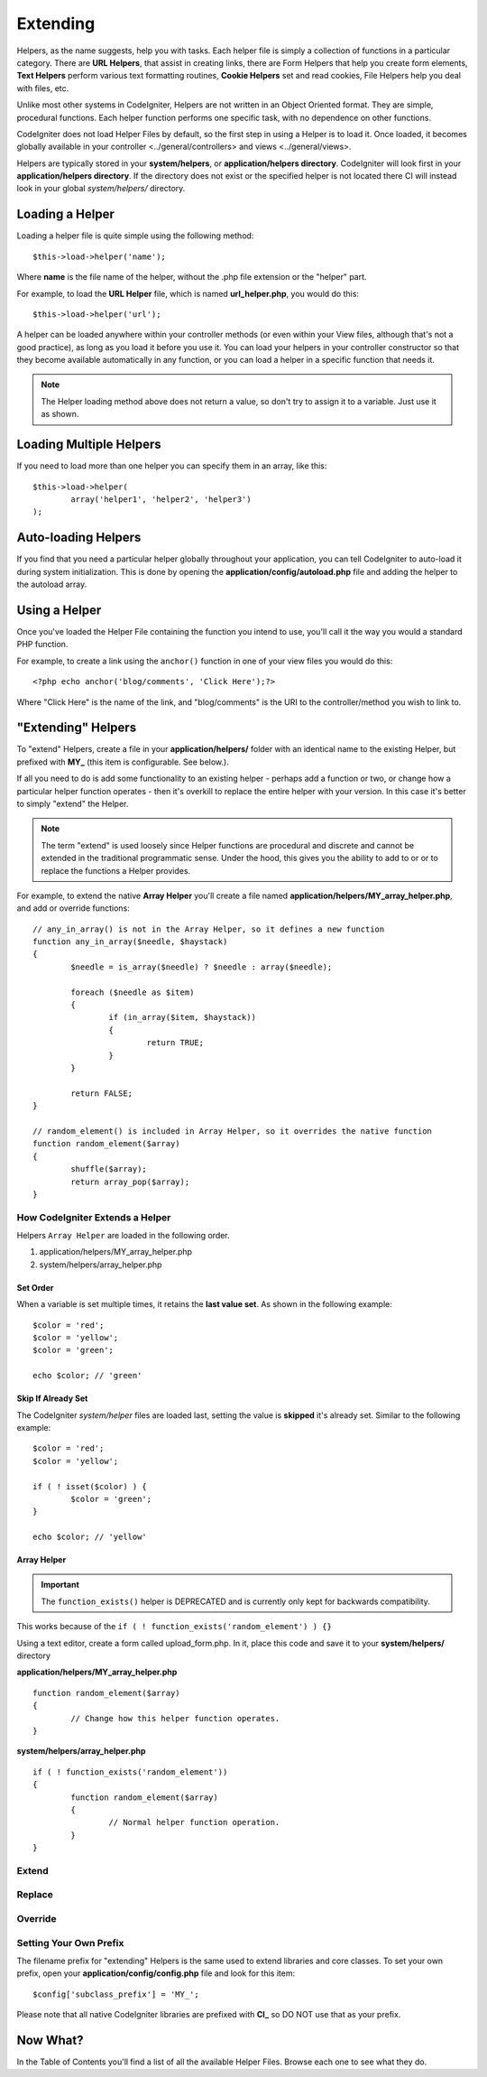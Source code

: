 #########
Extending
#########

Helpers, as the name suggests, help you with tasks. Each helper file is
simply a collection of functions in a particular category. There are **URL
Helpers**, that assist in creating links, there are Form Helpers that help
you create form elements, **Text Helpers** perform various text formatting
routines, **Cookie Helpers** set and read cookies, File Helpers help you
deal with files, etc.

Unlike most other systems in CodeIgniter, Helpers are not written in an
Object Oriented format. They are simple, procedural functions. Each
helper function performs one specific task, with no dependence on other
functions.

CodeIgniter does not load Helper Files by default, so the first step in
using a Helper is to load it. Once loaded, it becomes globally available
in your controller <../general/controllers> and
views <../general/views>.

Helpers are typically stored in your **system/helpers**, or
**application/helpers directory**. CodeIgniter will look first in your
**application/helpers directory**. If the directory does not exist or the
specified helper is not located there CI will instead look in your
global *system/helpers/* directory.



Loading a Helper
================

Loading a helper file is quite simple using the following method::

	$this->load->helper('name');

Where **name** is the file name of the helper, without the .php file
extension or the "helper" part.

For example, to load the **URL Helper** file, which is named
**url_helper.php**, you would do this::

	$this->load->helper('url');

A helper can be loaded anywhere within your controller methods (or
even within your View files, although that's not a good practice), as
long as you load it before you use it. You can load your helpers in your
controller constructor so that they become available automatically in
any function, or you can load a helper in a specific function that needs
it.

.. note:: The Helper loading method above does not return a value, so
	don't try to assign it to a variable. Just use it as shown.

Loading Multiple Helpers
========================

If you need to load more than one helper you can specify them in an
array, like this::

	$this->load->helper(
		array('helper1', 'helper2', 'helper3')
	);

Auto-loading Helpers
====================

If you find that you need a particular helper globally throughout your
application, you can tell CodeIgniter to auto-load it during system
initialization. This is done by opening the **application/config/autoload.php**
file and adding the helper to the autoload array.

Using a Helper
==============

Once you've loaded the Helper File containing the function you intend to
use, you'll call it the way you would a standard PHP function.

For example, to create a link using the ``anchor()`` function in one of
your view files you would do this::

	<?php echo anchor('blog/comments', 'Click Here');?>

Where "Click Here" is the name of the link, and "blog/comments" is the
URI to the controller/method you wish to link to.

"Extending" Helpers
===================

To "extend" Helpers, create a file in your **application/helpers/** folder
with an identical name to the existing Helper, but prefixed with **MY\_**
(this item is configurable. See below.).

If all you need to do is add some functionality to an existing helper -
perhaps add a function or two, or change how a particular helper
function operates - then it's overkill to replace the entire helper with
your version. In this case it's better to simply "extend" the Helper.

.. note:: The term "extend" is used loosely since Helper functions are
	procedural and discrete and cannot be extended in the traditional
	programmatic sense. Under the hood, this gives you the ability to
	add to or or to replace the functions a Helper provides.

For example, to extend the native **Array Helper** you'll create a file
named **application/helpers/MY_array_helper.php**, and add or override
functions::

	// any_in_array() is not in the Array Helper, so it defines a new function
	function any_in_array($needle, $haystack)
	{
		$needle = is_array($needle) ? $needle : array($needle);

		foreach ($needle as $item)
		{
			if (in_array($item, $haystack))
			{
				return TRUE;
			}
	        }

		return FALSE;
	}

	// random_element() is included in Array Helper, so it overrides the native function
	function random_element($array)
	{
		shuffle($array);
		return array_pop($array);
	}

How CodeIgniter Extends a Helper
--------------------------------

Helpers ``Array Helper`` are loaded in the following order.

#. application/helpers/MY_array_helper.php
#. system/helpers/array_helper.php

Set Order
^^^^^^^^^

When a variable is set multiple times, it retains the **last value set**.  As shown in the following example::

	$color = 'red';
	$color = 'yellow';
	$color = 'green';

	echo $color; // 'green'

Skip If Already Set
^^^^^^^^^^^^^^^^^^^

The CodeIgniter *system/helper* files are loaded last, setting the value is **skipped** it's already set.  Similar to the following example::

	$color = 'red';
	$color = 'yellow';

	if ( ! isset($color) ) {
		$color = 'green';
	}

	echo $color; // 'yellow'

Array Helper
^^^^^^^^^^^^

.. important:: The ``function_exists()`` helper is DEPRECATED and is currently
	only kept for backwards compatibility.

This works because of the ``if ( ! function_exists('random_element') ) {}``

Using a text editor, create a form called upload_form.php. In it, place this code and save it to your **system/helpers/** directory

**application/helpers/MY_array_helper.php**
::

	function random_element($array)
	{
		// Change how this helper function operates.
	}

**system/helpers/array_helper.php**
::

	if ( ! function_exists('random_element'))
	{
		function random_element($array)
		{
			// Normal helper function operation.
		}
	}

Extend
------

Replace
-------

Override
--------

Setting Your Own Prefix
-----------------------

The filename prefix for "extending" Helpers is the same used to extend
libraries and core classes. To set your own prefix, open your
**application/config/config.php** file and look for this item::

	$config['subclass_prefix'] = 'MY_';

Please note that all native CodeIgniter libraries are prefixed with **CI\_**
so DO NOT use that as your prefix.

Now What?
=========

In the Table of Contents you'll find a list of all the available Helper
Files. Browse each one to see what they do.

